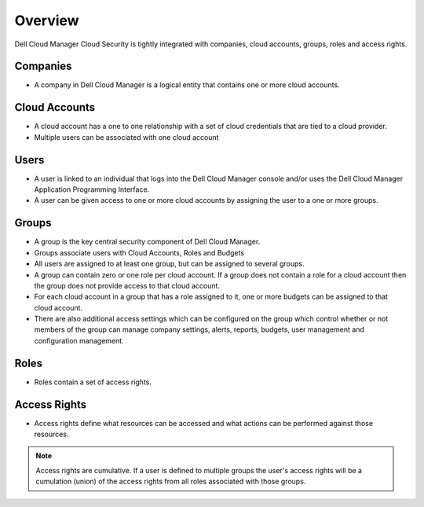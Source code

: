 .. raw:: latex
  
      \newpage

.. _overview:

Overview
--------

Dell Cloud Manager Cloud Security is tightly integrated with companies, cloud accounts, groups, roles and access rights.

Companies
~~~~~~~~~

* A company in Dell Cloud Manager is a logical entity that contains one or more cloud accounts.

Cloud Accounts
~~~~~~~~~~~~~~

* A cloud account has a one to one relationship with a set of cloud credentials that are tied to a cloud provider.  

* Multiple users can be associated with one cloud account

Users
~~~~~

* A user is linked to an individual that logs into the Dell Cloud Manager console and/or uses the Dell Cloud Manager Application Programming Interface.

* A user can be given access to one or more cloud accounts by assigning the user to a one or more groups.

Groups
~~~~~~

* A group is the key central security component of Dell Cloud Manager.

* Groups associate users with Cloud Accounts, Roles and Budgets

* All users are assigned to at least one group, but can be assigned to several groups.

* A group can contain zero or one role per cloud account.  If a group does not contain a role for a cloud account then the group does not provide access to that cloud account.

* For each cloud account in a group that has a role assigned to it, one or more budgets can be assigned to that cloud account.

* There are also additional access settings which can be configured on the group which control whether or not members of the group can manage company settings, alerts, reports, budgets, user management and configuration management.

Roles
~~~~~

* Roles contain a set of access rights.

Access Rights
~~~~~~~~~~~~~

* Access rights define what resources can be accessed and what actions can be performed against those resources.

.. note:: Access rights are cumulative. If a user is defined to multiple groups the user's access rights will be a cumulation (union) of the access rights from all roles associated with those groups.
